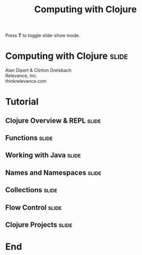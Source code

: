 #+TITLE: Computing with Clojure

#+BEGIN_HTML
<p>Press <strong>T</strong> to toggle slide-show mode.</p>
#+END_HTML

* Computing with Clojure                                              :slide:

#+BEGIN_HTML
<img id="clojure-logo" src="../images/clojure-glyph.svg" alt="../images/clojure-glyph.svg" width="300" height="300" />
<p class="presenters">
Alan Dipert & Clinton Dreisbach<br />
Relevance, Inc.<br />
thinkrelevance.com
</p>
#+END_HTML

* Tutorial
** Clojure Overview & REPL                                            :slide:
#+INCLUDE "clojure-overview.org" :minlevel 2
** Functions                                                          :slide:
#+INCLUDE "functions.org" :minlevel 2
** Working with Java                                                  :slide:
#+INCLUDE "java.org" :minlevel 2
** Names and Namespaces                                               :slide:
#+INCLUDE "names-and-namespaces.org" :minlevel 2
** Collections                                                        :slide:
#+INCLUDE "collections.org" :minlevel 2
** Flow Control                                                       :slide:
#+INCLUDE "flow-control.org" :minlevel 2
** Clojure Projects                                                   :slide:
#+INCLUDE "projects.org" :minlevel 2

* End
#+COMMENT Bulleted lists start at outline level 4
#+OPTIONS: h:4 toc:2

#+COMMENT include results of evaluating Clojure source code in exported HTML
#+PROPERTY: results value
#+PROPERTY: tangle yes
#+PROPERTY: exports code

#+COMMENT org-html-slideshow
#+TAGS: slide(s)

#+STYLE: <link rel="stylesheet" type="text/css" href="../css/goog-common.css" />
#+STYLE: <link rel="stylesheet" type="text/css" href="../css/common.css" />
#+STYLE: <link rel="stylesheet" type="text/css" href="../css/screen.css" media="screen" />
#+STYLE: <link rel="stylesheet" type="text/css" href="../css/projection.css" media="projection" />
#+STYLE: <link rel="stylesheet" type="text/css" href="../css/presenter.css" media="presenter" />
#+STYLE: <link rel="stylesheet" type="text/css" href="../css/print.css" media="print" />

#+BEGIN_HTML
<script type="text/javascript" src="../../lib/org-html-slideshow/production/org-html-slideshow.js"></script>
#+END_HTML

# Local Variables:
# org-export-html-style-include-default: nil
# org-export-html-style-include-scripts: nil
# buffer-file-coding-system: utf-8-unix
# End:
  
